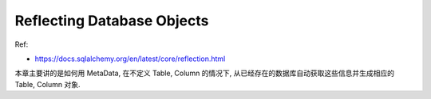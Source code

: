 Reflecting Database Objects
==============================================================================

Ref:

- https://docs.sqlalchemy.org/en/latest/core/reflection.html

本章主要讲的是如何用 MetaData, 在不定义 Table, Column 的情况下, 从已经存在的数据库自动获取这些信息并生成相应的 Table, Column 对象.
